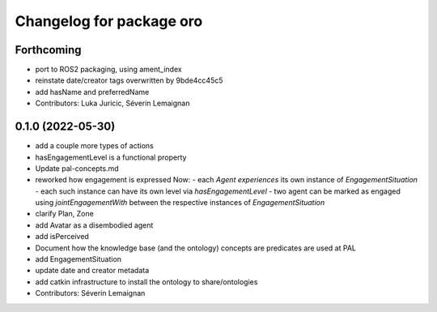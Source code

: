^^^^^^^^^^^^^^^^^^^^^^^^^
Changelog for package oro
^^^^^^^^^^^^^^^^^^^^^^^^^

Forthcoming
-----------
* port to ROS2 packaging, using ament_index
* reinstate date/creator tags overwritten by 9bde4cc45c5
* add hasName and preferredName
* Contributors: Luka Juricic, Séverin Lemaignan

0.1.0 (2022-05-30)
------------------
* add a couple more types of actions
* hasEngagementLevel is a functional property
* Update pal-concepts.md
* reworked how engagement is expressed
  Now:
  - each `Agent` `experiences` its own instance of `EngagementSituation`
  - each such instance can have its own level via `hasEngagementLevel`
  - two agent can be marked as engaged using `jointEngagementWith` between
  the respective instances of `EngagementSituation`
* clarify Plan, Zone
* add Avatar as a disembodied agent
* add isPerceived
* Document how the knowledge base (and the ontology) concepts are predicates are used at PAL
* add EngagementSituation
* update date and creator metadata
* add catkin infrastructure to install the ontology to share/ontologies
* Contributors: Séverin Lemaignan
